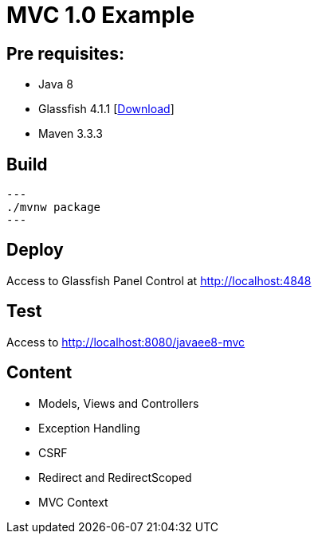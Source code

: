 = MVC 1.0 Example

== Pre requisites:

* Java 8
* Glassfish 4.1.1 [link:https://glassfish.java.net/download.html[Download]]
* Maven 3.3.3

== Build

[source,bash]
---
./mvnw package
---

== Deploy

Access to Glassfish Panel Control at http://localhost:4848

== Test

Access to http://localhost:8080/javaee8-mvc

== Content

* Models, Views and Controllers
* Exception Handling
* CSRF
* Redirect and RedirectScoped
* MVC Context